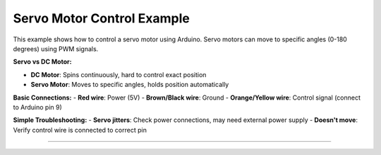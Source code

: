 .. _servo_motor_control:

Servo Motor Control Example
===========================

This example shows how to control a servo motor using Arduino. Servo motors can move to specific angles (0-180 degrees) using PWM signals.

**Servo vs DC Motor:**

- **DC Motor**: Spins continuously, hard to control exact position
- **Servo Motor**: Moves to specific angles, holds position automatically

**Basic Connections:**
- **Red wire**: Power (5V)
- **Brown/Black wire**: Ground  
- **Orange/Yellow wire**: Control signal (connect to Arduino pin 9)

**Simple Troubleshooting:**
- **Servo jitters**: Check power connections, may need external power supply
- **Doesn't move**: Verify control wire is connected to correct pin

.. seealso::

    For more information on the Servo motor, see the YouTube tutorial on
    `Controlling a Servo Motor with the Arduino <https://youtu.be/qatqVNh9uj4?si=49OuYT9s4RvW9hb0>`_
    , a guide developed specifically for USF students.

--------------

.. whole-literal-include:: ../../examples/servo_motor.ino
    :language: cpp